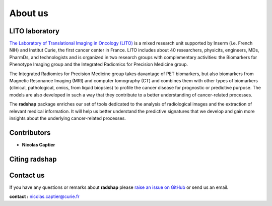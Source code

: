 About us
========

LITO laboratory
---------------

`The Laboratory of Translational Imaging in Oncology (LITO) <https://sysbio.curie.fr/>`_ is a mixed research unit supported by Inserm (i.e. French NIH) and Institut Curie, the first cancer center in France. LITO includes about 40 researchers, physicits, engineers, MDs, PharmDs, and technologists and is organized in two research groups with complementary activities: the Biomarkers for Phenotype Imaging group and the Integrated Radiomics for Precision Medicine group.

The Integrated Radiomics for Precision Medicine group takes davantage of PET biomarkers, but also biomarkers from Magnetic Resonance Imaging (MRI) and computer tomography (CT) and combines them with other types of biomarkers (clinical, pathological, omics, from liquid biopsies) to profile the cancer disease for prognostic or predictive purpose. The models are also developed in such a way that they contribute to a better understanding of cancer-related processes.

The **radshap** package enriches our set of tools dedicated to the analysis of radiological images and the extraction of relevant medical information. It will help us better understand the predictive signatures that we develop and gain more insights about the underlying cancer-related processes.

.. _contributors:

Contributors
------------

* **Nicolas Captier**

.. _citing-radshap:

Citing radshap
---------------------

.. _contact_us:

Contact us
----------

If you have any questions or remarks about **radshap** please `raise an issue on GitHub <https://github.com/ncaptier/radshap/issues>`_ or send us an email.

**contact :** nicolas.captier@curie.fr